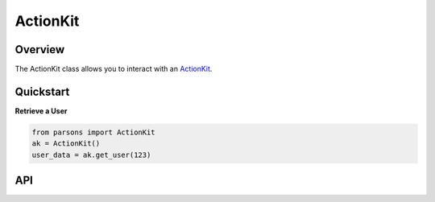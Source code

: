 ActionKit
=========

********
Overview
********

The ActionKit class allows you to interact with an `ActionKit <https://actionkit.com/>`_.

**********
Quickstart
**********

**Retrieve a User**

.. code-block:: python

  from parsons import ActionKit
  ak = ActionKit()
  user_data = ak.get_user(123)

***
API
***

.. autoclass :: parsons.ActionKit
   :inherited-members:

